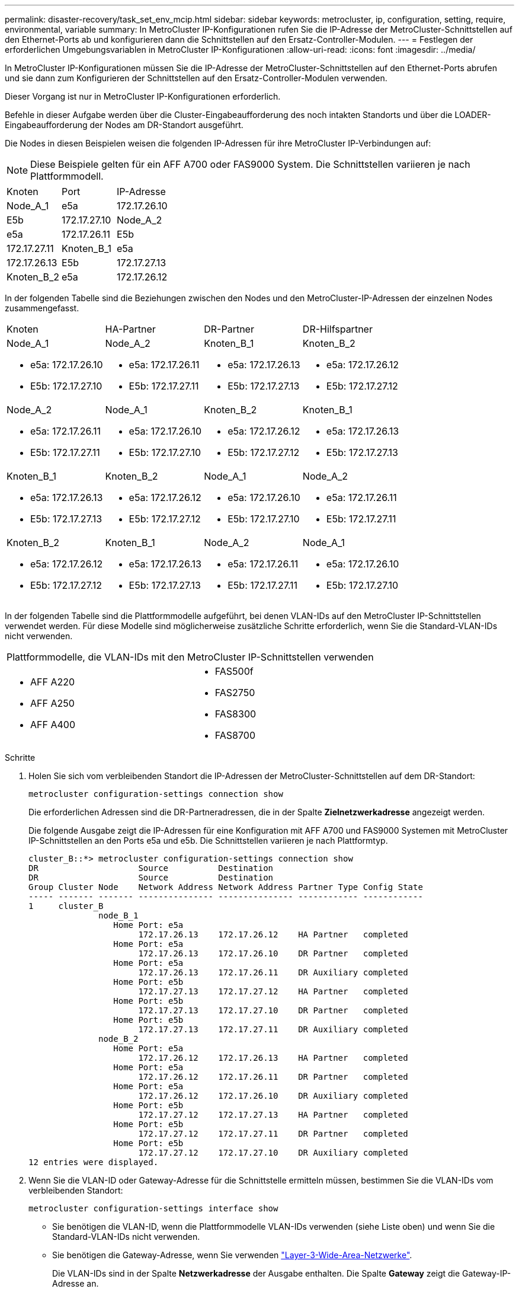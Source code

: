 ---
permalink: disaster-recovery/task_set_env_mcip.html 
sidebar: sidebar 
keywords: metrocluster, ip, configuration, setting, require, environmental, variable 
summary: In MetroCluster IP-Konfigurationen rufen Sie die IP-Adresse der MetroCluster-Schnittstellen auf den Ethernet-Ports ab und konfigurieren dann die Schnittstellen auf den Ersatz-Controller-Modulen. 
---
= Festlegen der erforderlichen Umgebungsvariablen in MetroCluster IP-Konfigurationen
:allow-uri-read: 
:icons: font
:imagesdir: ../media/


[role="lead"]
In MetroCluster IP-Konfigurationen müssen Sie die IP-Adresse der MetroCluster-Schnittstellen auf den Ethernet-Ports abrufen und sie dann zum Konfigurieren der Schnittstellen auf den Ersatz-Controller-Modulen verwenden.

Dieser Vorgang ist nur in MetroCluster IP-Konfigurationen erforderlich.

Befehle in dieser Aufgabe werden über die Cluster-Eingabeaufforderung des noch intakten Standorts und über die LOADER-Eingabeaufforderung der Nodes am DR-Standort ausgeführt.

Die Nodes in diesen Beispielen weisen die folgenden IP-Adressen für ihre MetroCluster IP-Verbindungen auf:


NOTE: Diese Beispiele gelten für ein AFF A700 oder FAS9000 System. Die Schnittstellen variieren je nach Plattformmodell.

|===


| Knoten | Port | IP-Adresse 


 a| 
Node_A_1
 a| 
e5a
 a| 
172.17.26.10



 a| 
E5b
 a| 
172.17.27.10



 a| 
Node_A_2
 a| 
e5a
 a| 
172.17.26.11



 a| 
E5b
 a| 
172.17.27.11



 a| 
Knoten_B_1
 a| 
e5a
 a| 
172.17.26.13



 a| 
E5b
 a| 
172.17.27.13



 a| 
Knoten_B_2
 a| 
e5a
 a| 
172.17.26.12



 a| 
E5b
 a| 
172.17.27.12

|===
In der folgenden Tabelle sind die Beziehungen zwischen den Nodes und den MetroCluster-IP-Adressen der einzelnen Nodes zusammengefasst.

|===


| Knoten | HA-Partner | DR-Partner | DR-Hilfspartner 


 a| 
Node_A_1

* e5a: 172.17.26.10
* E5b: 172.17.27.10

 a| 
Node_A_2

* e5a: 172.17.26.11
* E5b: 172.17.27.11

 a| 
Knoten_B_1

* e5a: 172.17.26.13
* E5b: 172.17.27.13

 a| 
Knoten_B_2

* e5a: 172.17.26.12
* E5b: 172.17.27.12




 a| 
Node_A_2

* e5a: 172.17.26.11
* E5b: 172.17.27.11

 a| 
Node_A_1

* e5a: 172.17.26.10
* E5b: 172.17.27.10

 a| 
Knoten_B_2

* e5a: 172.17.26.12
* E5b: 172.17.27.12

 a| 
Knoten_B_1

* e5a: 172.17.26.13
* E5b: 172.17.27.13




 a| 
Knoten_B_1

* e5a: 172.17.26.13
* E5b: 172.17.27.13

 a| 
Knoten_B_2

* e5a: 172.17.26.12
* E5b: 172.17.27.12

 a| 
Node_A_1

* e5a: 172.17.26.10
* E5b: 172.17.27.10

 a| 
Node_A_2

* e5a: 172.17.26.11
* E5b: 172.17.27.11




 a| 
Knoten_B_2

* e5a: 172.17.26.12
* E5b: 172.17.27.12

 a| 
Knoten_B_1

* e5a: 172.17.26.13
* E5b: 172.17.27.13

 a| 
Node_A_2

* e5a: 172.17.26.11
* E5b: 172.17.27.11

 a| 
Node_A_1

* e5a: 172.17.26.10
* E5b: 172.17.27.10


|===
In der folgenden Tabelle sind die Plattformmodelle aufgeführt, bei denen VLAN-IDs auf den MetroCluster IP-Schnittstellen verwendet werden. Für diese Modelle sind möglicherweise zusätzliche Schritte erforderlich, wenn Sie die Standard-VLAN-IDs nicht verwenden.

|===


2+| Plattformmodelle, die VLAN-IDs mit den MetroCluster IP-Schnittstellen verwenden 


 a| 
* AFF A220
* AFF A250
* AFF A400

 a| 
* FAS500f
* FAS2750
* FAS8300
* FAS8700


|===
.Schritte
. Holen Sie sich vom verbleibenden Standort die IP-Adressen der MetroCluster-Schnittstellen auf dem DR-Standort:
+
`metrocluster configuration-settings connection show`

+
Die erforderlichen Adressen sind die DR-Partneradressen, die in der Spalte *Zielnetzwerkadresse* angezeigt werden.

+
Die folgende Ausgabe zeigt die IP-Adressen für eine Konfiguration mit AFF A700 und FAS9000 Systemen mit MetroCluster IP-Schnittstellen an den Ports e5a und e5b. Die Schnittstellen variieren je nach Plattformtyp.

+
[listing]
----
cluster_B::*> metrocluster configuration-settings connection show
DR                    Source          Destination
DR                    Source          Destination
Group Cluster Node    Network Address Network Address Partner Type Config State
----- ------- ------- --------------- --------------- ------------ ------------
1     cluster_B
              node_B_1
                 Home Port: e5a
                      172.17.26.13    172.17.26.12    HA Partner   completed
                 Home Port: e5a
                      172.17.26.13    172.17.26.10    DR Partner   completed
                 Home Port: e5a
                      172.17.26.13    172.17.26.11    DR Auxiliary completed
                 Home Port: e5b
                      172.17.27.13    172.17.27.12    HA Partner   completed
                 Home Port: e5b
                      172.17.27.13    172.17.27.10    DR Partner   completed
                 Home Port: e5b
                      172.17.27.13    172.17.27.11    DR Auxiliary completed
              node_B_2
                 Home Port: e5a
                      172.17.26.12    172.17.26.13    HA Partner   completed
                 Home Port: e5a
                      172.17.26.12    172.17.26.11    DR Partner   completed
                 Home Port: e5a
                      172.17.26.12    172.17.26.10    DR Auxiliary completed
                 Home Port: e5b
                      172.17.27.12    172.17.27.13    HA Partner   completed
                 Home Port: e5b
                      172.17.27.12    172.17.27.11    DR Partner   completed
                 Home Port: e5b
                      172.17.27.12    172.17.27.10    DR Auxiliary completed
12 entries were displayed.
----
. Wenn Sie die VLAN-ID oder Gateway-Adresse für die Schnittstelle ermitteln müssen, bestimmen Sie die VLAN-IDs vom verbleibenden Standort:
+
`metrocluster configuration-settings interface show`

+
** Sie benötigen die VLAN-ID, wenn die Plattformmodelle VLAN-IDs verwenden (siehe Liste oben) und wenn Sie die Standard-VLAN-IDs nicht verwenden.
** Sie benötigen die Gateway-Adresse, wenn Sie verwenden link:../install-ip/concept_considerations_layer_3.html["Layer-3-Wide-Area-Netzwerke"].
+
Die VLAN-IDs sind in der Spalte *Netzwerkadresse* der Ausgabe enthalten. Die Spalte *Gateway* zeigt die Gateway-IP-Adresse an.

+
In diesem Beispiel sind die Schnittstellen e0a mit der VLAN-ID 120 und e0b mit der VLAN-ID 130:

+
[listing]
----
Cluster-A::*> metrocluster configuration-settings interface show
DR                                                                     Config
Group Cluster Node     Network Address Netmask         Gateway         State
----- ------- ------- --------------- --------------- --------------- ---------
1
      cluster_A
              node_A_1
                  Home Port: e0a-120
                          172.17.26.10  255.255.255.0  -            completed
                  Home Port: e0b-130
                          172.17.27.10  255.255.255.0  -            completed
----


. Wenn die Disaster-Site-Nodes VLAN-IDs verwenden (siehe Liste oben), legen Sie an der LOADER-Eingabeaufforderung für jeden Disaster-Site-Knoten die folgenden Bootargs fest:
+
--
....
setenv bootarg.mcc.port_a_ip_config local-IP-address/local-IP-mask,gateway-IP-address,HA-partner-IP-address,DR-partner-IP-address,DR-aux-partnerIP-address,vlan-id

setenv bootarg.mcc.port_b_ip_config local-IP-address/local-IP-mask,gateway-IP-address,HA-partner-IP-address,DR-partner-IP-address,DR-aux-partnerIP-address,vlan-id
....
[NOTE]
====
** Wenn die Schnittstellen die Standard-VLANs verwenden oder das Plattformmodell kein VLAN erfordert (siehe Liste oben), ist die _vlan-id_ nicht erforderlich.
** Wenn die Konfiguration nicht verwendet wird link:../install-ip/concept_considerations_layer_3.html["Layer3 Wide Area Networks"]Der Wert für _Gateway-IP-Adresse_ ist *0* (Null).


====
** Wenn die Schnittstellen die Standard-VLANs verwenden oder das Plattformmodell kein VLAN erfordert (siehe Liste oben), ist die _vlan-id_ nicht erforderlich.
** Wenn die Konfiguration nicht verwendet wird link:../install-ip/concept_considerations_layer_3.html["Layer-3-Backend-Verbindungen"]Der Wert für _Gateway-IP-Adresse_ ist *0* (Null).
+
Mit den folgenden Befehlen werden die Werte für Node_A_1 unter Verwendung von VLAN 120 für das erste Netzwerk und VLAN 130 für das zweite Netzwerk festgelegt:



....
setenv bootarg.mcc.port_a_ip_config 172.17.26.10/23,0,172.17.26.11,172.17.26.13,172.17.26.12,120

setenv bootarg.mcc.port_b_ip_config 172.17.27.10/23,0,172.17.27.11,172.17.27.13,172.17.27.12,130
....
Im folgenden Beispiel werden die Befehle für Node_A_1 ohne VLAN-ID angezeigt:

....
setenv bootarg.mcc.port_a_ip_config 172.17.26.10/23,0,172.17.26.11,172.17.26.13,172.17.26.12

setenv bootarg.mcc.port_b_ip_config 172.17.27.10/23,0,172.17.27.11,172.17.27.13,172.17.27.12
....
--
. Wenn es sich bei den Disaster-Site-Nodes nicht um Systeme handelt, die VLAN-IDs verwenden, legen Sie an der LOADER-Eingabeaufforderung für jeden der Disaster-Nodes die folgenden Bootargs mit local_IP/maska,Gateway fest:
+
....
setenv bootarg.mcc.port_a_ip_config local-IP-address/local-IP-mask,0,HA-partner-IP-address,DR-partner-IP-address,DR-aux-partnerIP-address


setenv bootarg.mcc.port_b_ip_config local-IP-address/local-IP-mask,0,HA-partner-IP-address,DR-partner-IP-address,DR-aux-partnerIP-address
....
+
[NOTE]
====
** Wenn die Schnittstellen die Standard-VLANs verwenden oder das Plattformmodell kein VLAN erfordert (siehe Liste oben), ist die _vlan-id_ nicht erforderlich.
** Wenn die Konfiguration nicht verwendet wird link:../install-ip/concept_considerations_layer_3.html["Layer-3-Wide-Area-Netzwerke"]Der Wert für _Gateway-IP-Adresse_ ist *0* (Null).


====
+
Mit den folgenden Befehlen werden die Werte für Node_A_1 festgelegt. In diesem Beispiel werden die Werte _Gateway-IP-Address_ und _vlan-id_ nicht verwendet.

+
....
setenv bootarg.mcc.port_a_ip_config 172.17.26.10/23,0,172.17.26.11,172.17.26.13,172.17.26.12

setenv bootarg.mcc.port_b_ip_config 172.17.27.10/23,0,172.17.27.11,172.17.27.13,172.17.27.12
....
. Erfassen Sie vom verbleibenden Standort aus die UUUIDs für den Katastrophenstandort:
+
`metrocluster node show -fields node-cluster-uuid, node-uuid`

+
[listing]
----
cluster_B::> metrocluster node show -fields node-cluster-uuid, node-uuid

  (metrocluster node show)
dr-group-id cluster     node     node-uuid                            node-cluster-uuid
----------- ----------- -------- ------------------------------------ ------------------------------
1           cluster_A   node_A_1 f03cb63c-9a7e-11e7-b68b-00a098908039 ee7db9d5-9a82-11e7-b68b-00a098
                                                                        908039
1           cluster_A   node_A_2 aa9a7a7a-9a81-11e7-a4e9-00a098908c35 ee7db9d5-9a82-11e7-b68b-00a098
                                                                        908039
1           cluster_B   node_B_1 f37b240b-9ac1-11e7-9b42-00a098c9e55d 07958819-9ac6-11e7-9b42-00a098
                                                                        c9e55d
1           cluster_B   node_B_2 bf8e3f8f-9ac4-11e7-bd4e-00a098ca379f 07958819-9ac6-11e7-9b42-00a098
                                                                        c9e55d
4 entries were displayed.
cluster_A::*>
----
+
|===


| Knoten | UUID 


 a| 
Cluster_B
 a| 
07958819-9ac6-11e7-9b42-00a098c9e55d



 a| 
Knoten_B_1
 a| 
F37b240b-9ac1-11e7-9b42-00a098c9e55d



 a| 
Knoten_B_2
 a| 
Bf8e3f8f-9ac4-11e7-bd4e-00a098ca379f



 a| 
Cluster_A
 a| 
E7db9d5-9a82-11e7-b68b-00a098908039



 a| 
Node_A_1
 a| 
F03cb63c-9a7e-11e7-b68b-00a098908039



 a| 
Node_A_2
 a| 
Aa9a7a7a-9a81-11e7-a4e9-00a098908c35

|===
. Setzen Sie an DER LOADER-Eingabeaufforderung der Ersatz-Nodes die UUUIDs ein:
+
....
setenv bootarg.mgwd.partner_cluster_uuid partner-cluster-UUID

setenv bootarg.mgwd.cluster_uuid local-cluster-UUID

setenv bootarg.mcc.pri_partner_uuid DR-partner-node-UUID

setenv bootarg.mcc.aux_partner_uuid DR-aux-partner-node-UUID

setenv bootarg.mcc_iscsi.node_uuid local-node-UUID`
....
+
.. Legen Sie die UUIDs auf Node_A_1 fest.
+
Im folgenden Beispiel werden die Befehle zum Einstellen der UUIDs auf Node_A_1 angezeigt:

+
....
setenv bootarg.mgwd.cluster_uuid ee7db9d5-9a82-11e7-b68b-00a098908039

setenv bootarg.mgwd.partner_cluster_uuid 07958819-9ac6-11e7-9b42-00a098c9e55d

setenv bootarg.mcc.pri_partner_uuid f37b240b-9ac1-11e7-9b42-00a098c9e55d

setenv bootarg.mcc.aux_partner_uuid bf8e3f8f-9ac4-11e7-bd4e-00a098ca379f

setenv bootarg.mcc_iscsi.node_uuid f03cb63c-9a7e-11e7-b68b-00a098908039
....
.. Legen Sie die UUIDs auf Node_A_2 fest:
+
Im folgenden Beispiel werden die Befehle zum Einstellen der UUIDs auf Node_A_2 angezeigt:

+
....
setenv bootarg.mgwd.cluster_uuid ee7db9d5-9a82-11e7-b68b-00a098908039

setenv bootarg.mgwd.partner_cluster_uuid 07958819-9ac6-11e7-9b42-00a098c9e55d

setenv bootarg.mcc.pri_partner_uuid bf8e3f8f-9ac4-11e7-bd4e-00a098ca379f

setenv bootarg.mcc.aux_partner_uuid f37b240b-9ac1-11e7-9b42-00a098c9e55d

setenv bootarg.mcc_iscsi.node_uuid aa9a7a7a-9a81-11e7-a4e9-00a098908c35
....


. Wenn die Originalsysteme für ADP konfiguriert wurden, aktivieren Sie an der LOADER-Eingabeaufforderung der Ersatz-Nodes ADP:
+
`setenv bootarg.mcc.adp_enabled true`

. Wenn ONTAP 9.5, 9.6 oder 9.7 an DER LOADER-Eingabeaufforderung der Ersatz-Nodes ausgeführt wird, aktivieren Sie die folgende Variable:
+
`setenv bootarg.mcc.lun_part true`

+
.. Legen Sie die Variablen auf Node_A_1 fest.
+
Das folgende Beispiel zeigt die Befehle zum Einstellen der Werte auf Node_A_1, wenn ONTAP 9.6 ausgeführt wird:

+
[listing]
----
setenv bootarg.mcc.lun_part true
----
.. Legen Sie die Variablen auf Node_A_2 fest.
+
Das folgende Beispiel zeigt die Befehle zum Einstellen der Werte auf Node_A_2, wenn ONTAP 9.6 ausgeführt wird:

+
[listing]
----
setenv bootarg.mcc.lun_part true
----


. Wenn die Originalsysteme für ADP konfiguriert wurden, legen Sie an jeder LOADER-Eingabeaufforderung der Ersatzknoten die ursprüngliche System-ID (*nicht* die System-ID des Ersatzcontrollermoduls) und die System-ID des DR-Partners des Knotens fest:
+
`setenv bootarg.mcc.local_config_id original-sysID`

+
`setenv bootarg.mcc.dr_partner dr_partner-sysID`

+
link:task_replace_hardware_and_boot_new_controllers.html#determining-the-system-ids-of-the-replacement-controller-modules["Ermitteln der System-IDs und VLAN-IDs der alten Controller-Module"]

+
.. Legen Sie die Variablen auf Node_A_1 fest.
+
Im folgenden Beispiel werden die Befehle zum Einstellen der System-IDs auf Node_A_1 angezeigt:

+
*** Die alte System-ID von Node_A_1 ist 4068741258.
*** Die System-ID von Node_B_1 lautet 4068741254.
+
[listing]
----
setenv bootarg.mcc.local_config_id 4068741258
setenv bootarg.mcc.dr_partner 4068741254
----


.. Legen Sie die Variablen auf Node_A_2 fest.
+
Im folgenden Beispiel werden die Befehle zum Einstellen der System-IDs auf Node_A_2 angezeigt:

+
*** Die alte System-ID von Node_A_1 ist 4068741260.
*** Die System-ID von Node_B_1 lautet 4068741256.
+
[listing]
----
setenv bootarg.mcc.local_config_id 4068741260
setenv bootarg.mcc.dr_partner 4068741256
----





